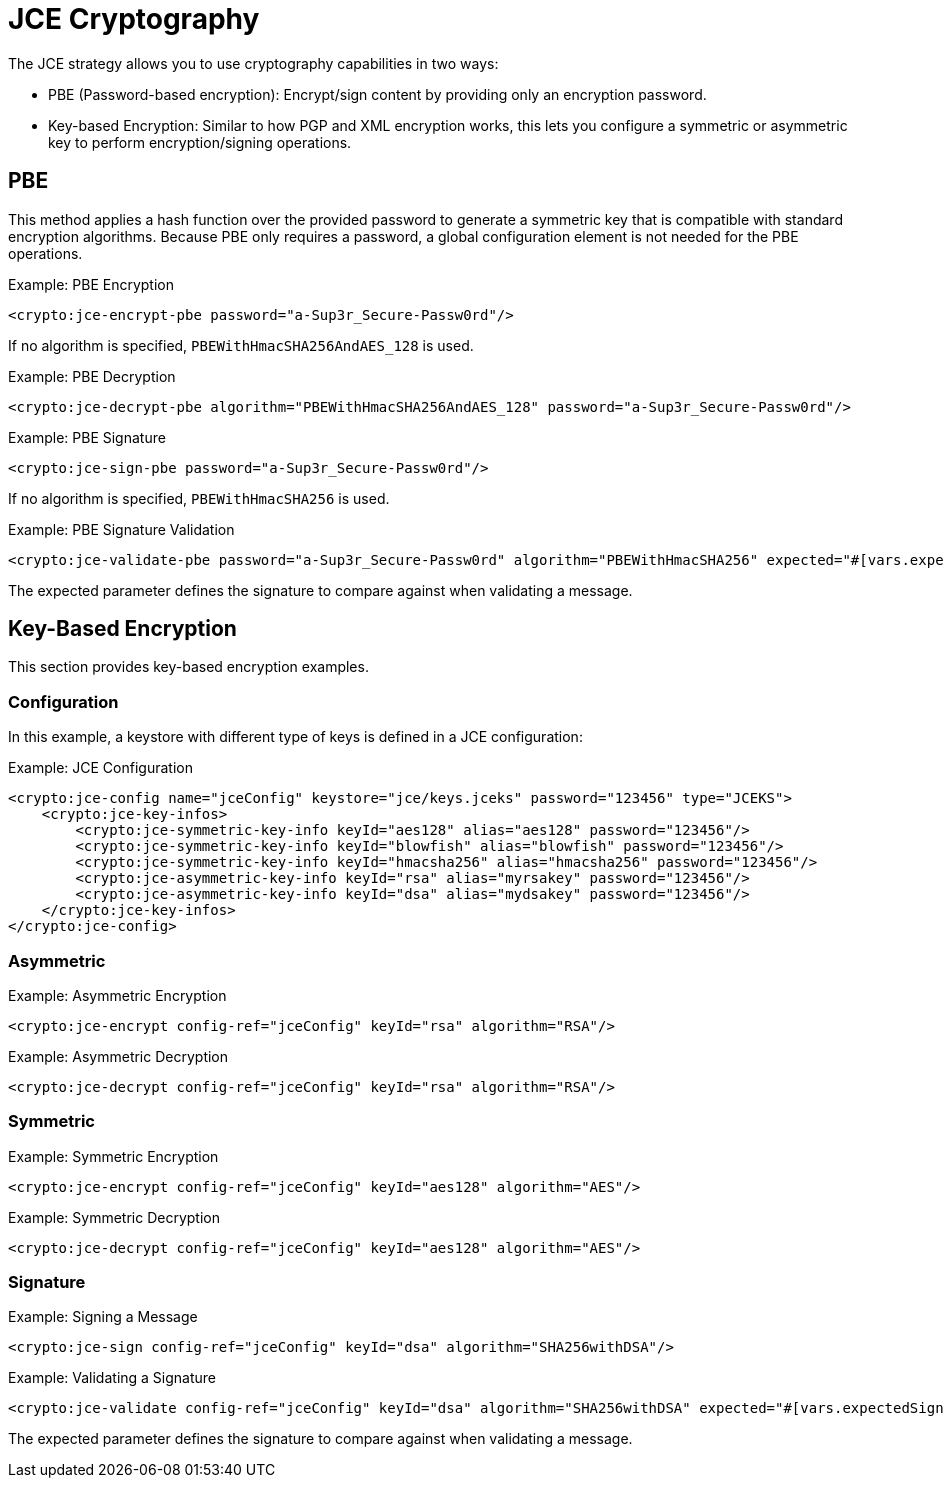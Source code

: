 = JCE Cryptography

The JCE strategy allows you to use cryptography capabilities in two ways:

* PBE (Password-based encryption): Encrypt/sign content by providing only an encryption password.
* Key-based Encryption: Similar to how PGP and XML encryption works, this lets you configure a symmetric or asymmetric key to perform encryption/signing operations.

== PBE

This method applies a hash function over the provided password to generate a symmetric key that is compatible with standard encryption algorithms. Because PBE only requires a password, a global configuration element is not needed for the PBE operations.

.Example: PBE Encryption
[source, xml, linenums]
----
<crypto:jce-encrypt-pbe password="a-Sup3r_Secure-Passw0rd"/>
----
If no algorithm is specified, `PBEWithHmacSHA256AndAES_128` is used.

.Example: PBE Decryption
[source, xml, linenums]
----
<crypto:jce-decrypt-pbe algorithm="PBEWithHmacSHA256AndAES_128" password="a-Sup3r_Secure-Passw0rd"/>
----

.Example: PBE Signature
[source, xml, linenums]
----
<crypto:jce-sign-pbe password="a-Sup3r_Secure-Passw0rd"/>
----

If no algorithm is specified, `PBEWithHmacSHA256` is used.

.Example: PBE Signature Validation
[source, xml, linenums]
----
<crypto:jce-validate-pbe password="a-Sup3r_Secure-Passw0rd" algorithm="PBEWithHmacSHA256" expected="#[vars.expectedSignature]"/>
----

The expected parameter defines the signature to compare against when validating a message.

== Key-Based Encryption

This section provides key-based encryption examples.

=== Configuration

In this example, a keystore with different type of keys is defined in a JCE configuration:

.Example: JCE Configuration
[source, xml, linenums]
----
<crypto:jce-config name="jceConfig" keystore="jce/keys.jceks" password="123456" type="JCEKS">
    <crypto:jce-key-infos>
        <crypto:jce-symmetric-key-info keyId="aes128" alias="aes128" password="123456"/>
        <crypto:jce-symmetric-key-info keyId="blowfish" alias="blowfish" password="123456"/>
        <crypto:jce-symmetric-key-info keyId="hmacsha256" alias="hmacsha256" password="123456"/>
        <crypto:jce-asymmetric-key-info keyId="rsa" alias="myrsakey" password="123456"/>
        <crypto:jce-asymmetric-key-info keyId="dsa" alias="mydsakey" password="123456"/>
    </crypto:jce-key-infos>
</crypto:jce-config>
----

=== Asymmetric

.Example: Asymmetric Encryption
[source, xml, linenums]
----
<crypto:jce-encrypt config-ref="jceConfig" keyId="rsa" algorithm="RSA"/>
----

.Example: Asymmetric Decryption
[source, xml, linenums]
----
<crypto:jce-decrypt config-ref="jceConfig" keyId="rsa" algorithm="RSA"/>
----

=== Symmetric

.Example: Symmetric Encryption
[source, xml, linenums]
----
<crypto:jce-encrypt config-ref="jceConfig" keyId="aes128" algorithm="AES"/>
----

.Example: Symmetric Decryption
[source, xml, linenums]
----
<crypto:jce-decrypt config-ref="jceConfig" keyId="aes128" algorithm="AES"/>
----

=== Signature

.Example: Signing a Message
[source, xml, linenums]
----
<crypto:jce-sign config-ref="jceConfig" keyId="dsa" algorithm="SHA256withDSA"/>
----

.Example: Validating a Signature
[source, xml, linenums]
----
<crypto:jce-validate config-ref="jceConfig" keyId="dsa" algorithm="SHA256withDSA" expected="#[vars.expectedSignature]"/>
----

The expected parameter defines the signature to compare against when validating a message.
